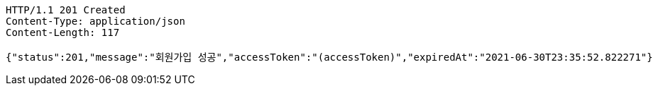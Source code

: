[source,http,options="nowrap"]
----
HTTP/1.1 201 Created
Content-Type: application/json
Content-Length: 117

{"status":201,"message":"회원가입 성공","accessToken":"(accessToken)","expiredAt":"2021-06-30T23:35:52.822271"}
----
